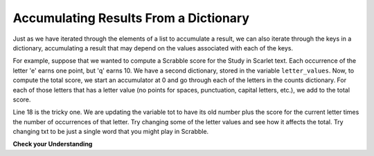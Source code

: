 ..  Copyright (C)  Brad Miller, David Ranum, Jeffrey Elkner, Peter Wentworth, Allen B. Downey, Chris
    Meyers, and Dario Mitchell.  Permission is granted to copy, distribute
    and/or modify this document under the terms of the GNU Free Documentation
    License, Version 1.3 or any later version published by the Free Software
    Foundation; with Invariant Sections being Forward, Prefaces, and
    Contributor List, no Front-Cover Texts, and no Back-Cover Texts.  A copy of
    the license is included in the section entitled "GNU Free Documentation
    License".

.. qnum::
   :prefix: dictionaries-6-
   :start: 1

Accumulating Results From a Dictionary
--------------------------------------

Just as we have iterated through the elements of a list to accumulate a result,
we can also iterate through the keys in a dictionary, accumulating a result that may
depend on the values associated with each of the keys.

For example, suppose that we wanted to compute a Scrabble score for the Study in Scarlet
text. Each occurrence of the letter 'e' earns one point, but 'q' earns 10. We have
a second dictionary, stored in the variable ``letter_values``. Now, to compute the
total score, we start an accumulator at 0 and go through each of the letters in the 
counts dictionary. For each of those letters that has a letter value (no points for spaces,
punctuation, capital letters, etc.), we add to the total score.

.. activecode:: ac10_6_1
   :nocodelens:

   f = open('scarlet2.txt', 'r')
   txt = f.read()
   # now txt is one long string containing all the characters
   letter_counts = {} # start with an empty dictionary
   for c in txt:
       if c not in letter_counts:
           # we have not seen this character before, so initialize a counter for it
           letter_counts[c] = 0
      
       #whether we've seen it before or not, increment its counter
       letter_counts[c] = letter_counts[c] + 1

   letter_values = {'a': 1, 'b': 3, 'c': 3, 'd': 2, 'e': 1, 'f':4, 'g': 2, 'h':4, 'i':1, 'j':8, 'k':5, 'l':1, 'm':3, 'n':1, 'o':1, 'p':3, 'q':10, 'r':1, 's':1, 't':1, 'u':1, 'v':4, 'w':4, 'x':8, 'y':4, 'z':10}
   
   tot = 0
   for letter in letter_counts:
       if letter in letter_values:
           tot = tot + letter_values[letter] * letter_counts[letter]

   print(tot)

Line 18 is the tricky one. We are updating the variable tot to have its old number plus the score for the current letter times the number of occurrences of that letter.
Try changing some of the letter values and see how it affects the total. Try changing txt to be just a single word that you might play in Scrabble.

**Check your Understanding**

.. activecode:: ac10_6_2
   :language: python
   :autograde: unittest
   :practice: T

   **1.** The dictionary ``travel`` contains the number of countries within each continent that Jackie has traveled to. Find the total number of countries that Jackie has been to, and save this number to the variable name ``total``. Do not hard code this!
   ~~~~
   travel = {"North America": 2, "Europe": 8, "South America": 3, "Asia": 4, "Africa":1, "Antarctica": 0, "Australia": 1}

   =====

   from unittest.gui import TestCaseGui

   class myTests(TestCaseGui):

      def testOne(self):
         self.assertEqual(total, 19, "Testing that total is correct.")

   myTests().main()

.. activecode:: ac10_6_3
   :language: python
   :autograde: unittest
   :practice: T

   **2.** ``schedule`` is a dictionary where a class name is a key and its value is how many credits it was worth. Go through and accumulate the total number of credits that have been earned so far and assign that to the variable ``total_credits``. Do not hardcode.
   ~~~~
   schedule = {"UARTS 150": 3, "SPANISH 103": 4, "ENGLISH 125": 4, "SI 110": 4, "ENS 356": 2, "WOMENSTD 240": 4, "SI 106": 4, "BIO 118": 3, "SPANISH 231": 4, "PSYCH 111": 4, "LING 111": 3, "SPANISH 232": 4, "STATS 250": 4, "SI 206": 4, "COGSCI 200": 4, "AMCULT 202": 4, "ANTHRO 101": 4}

   =====

   from unittest.gui import TestCaseGui

   class myTests(TestCaseGui):

      def testOne(self):
         self.assertEqual(total_credits, 63, "Testing that total_credits has the correct value.")

   myTests().main()


.. datafile:: scarlet2.txt
   :fromfile: scarlet.txt
   :hide:
